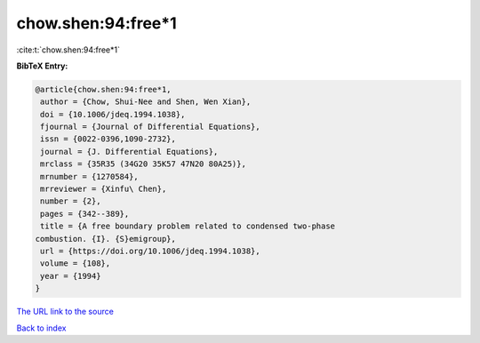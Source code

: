 chow.shen:94:free*1
===================

:cite:t:`chow.shen:94:free*1`

**BibTeX Entry:**

.. code-block:: bibtex

   @article{chow.shen:94:free*1,
    author = {Chow, Shui-Nee and Shen, Wen Xian},
    doi = {10.1006/jdeq.1994.1038},
    fjournal = {Journal of Differential Equations},
    issn = {0022-0396,1090-2732},
    journal = {J. Differential Equations},
    mrclass = {35R35 (34G20 35K57 47N20 80A25)},
    mrnumber = {1270584},
    mrreviewer = {Xinfu\ Chen},
    number = {2},
    pages = {342--389},
    title = {A free boundary problem related to condensed two-phase
   combustion. {I}. {S}emigroup},
    url = {https://doi.org/10.1006/jdeq.1994.1038},
    volume = {108},
    year = {1994}
   }

`The URL link to the source <ttps://doi.org/10.1006/jdeq.1994.1038}>`__


`Back to index <../By-Cite-Keys.html>`__
